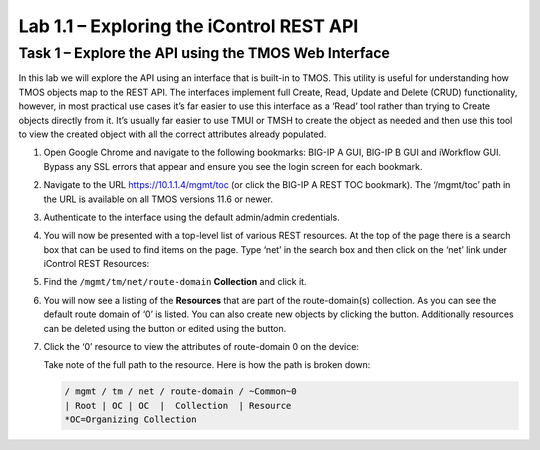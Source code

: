 .. |labmodule| replace:: 1
.. |labnum| replace:: 1
.. |labdot| replace:: |labmodule|\ .\ |labnum|
.. |labund| replace:: |labmodule|\ _\ |labnum|
.. |labname| replace:: Lab\ |labdot|
.. |labnameund| replace:: Lab\ |labund|

Lab 1.1 – Exploring the iControl REST API 
------------------------------------------

Task 1 – Explore the API using the TMOS Web Interface
~~~~~~~~~~~~~~~~~~~~~~~~~~~~~~~~~~~~~~~~~~~~~~~~~~~~~

In this lab we will explore the API using an interface that is built-in
to TMOS. This utility is useful for understanding how TMOS objects map
to the REST API. The interfaces implement full Create, Read, Update and
Delete (CRUD) functionality, however, in most practical use cases it’s
far easier to use this interface as a ‘Read’ tool rather than trying to
Create objects directly from it. It’s usually far easier to use TMUI or
TMSH to create the object as needed and then use this tool to view the
created object with all the correct attributes already populated.

#. Open Google Chrome and navigate to the following bookmarks: BIG-IP
   A GUI, BIG-IP B GUI and iWorkflow GUI. Bypass any SSL errors that
   appear and ensure you see the login screen for each bookmark.

   |image1|

#. Navigate to the URL https://10.1.1.4/mgmt/toc (or click the BIG-IP A
   REST TOC bookmark). The ‘/mgmt/toc’ path in the URL is available on
   all TMOS versions 11.6 or newer.

#. Authenticate to the interface using the default admin/admin
   credentials.

#. You will now be presented with a top-level list of various REST
   resources. At the top of the page there is a search box
   |image2|\ that can be used to find items on the page. Type ‘net’ in
   the search box and then click on the ‘net’ link under iControl REST
   Resources: |image3|

#. Find the ``/mgmt/tm/net/route-domain`` **Collection** and click it.

#. You will now see a listing of the **Resources** that are part of the
   route-domain(s) collection. As you can see the default route domain
   of ‘0’ is listed. You can also create new objects by clicking the
   |image4| button. Additionally resources can be deleted using the
   |image5| button or edited using the |image6| button.

#. Click the ‘0’ resource to view the attributes of route-domain 0 on
   the device:

   |image7|

   Take note of the full path to the resource. Here is how the path is
   broken down:

   .. code::

       / mgmt / tm / net / route-domain / ~Common~0
       | Root | OC | OC  |  Collection  | Resource
       *OC=Organizing Collection

.. |image1| image:: /_static/image001.png
   :width: 6.60194in
   :height: 0.88663in
.. |image2| image:: /_static/image002.png
   :width: 0.90641in
   :height: 0.17669in
.. |image3| image:: /_static/image003.png
   :width: 2.18322in
   :height: 1.47308in
.. |image4| image:: /_static/image004.png
   :width: 0.15128in
   :height: 0.19101in
.. |image5| image:: /_static/image005.png
   :width: 0.13846in
   :height: 0.15462in
.. |image6| image:: /_static/image006.png
   :width: 0.21928in
   :height: 0.20782in
.. |image7| image:: /_static/image007.png
   :width: 6.32968in
   :height: 2.38889in
